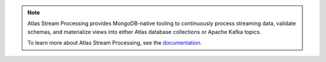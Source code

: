 .. note::

   Atlas Stream Processing provides MongoDB-native tooling to
   continuously process streaming data, validate schemas, and
   materialize views into either Atlas database collections or Apache
   Kafka topics.

   To learn more about Atlas Stream Processing, see the
   `documentation <https://www.mongodb.com/docs/atlas/atlas-sp/overview/>`__.
